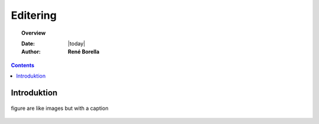 .. _edit:

Editering
^^^^^^^^^^^^^^^^^^^^^^^^^^^^^^^^^^^^^^^^^^^^^^^^^^^^^^^^^^^^^^^^^

.. topic:: Overview

    :Date: |today|
    :Author: **René Borella**

.. contents:: 
    :depth: 3


Introduktion
""""""""""""""""""""""""""""""""""""""""""""""""""""""""""""""""" 

.. figure:: ../../../_media/meow.jpg
    :width: 400px
    :align: center
    :alt: meow
    :figclass: align-center
    :name: cat

    figure are like images but with a caption